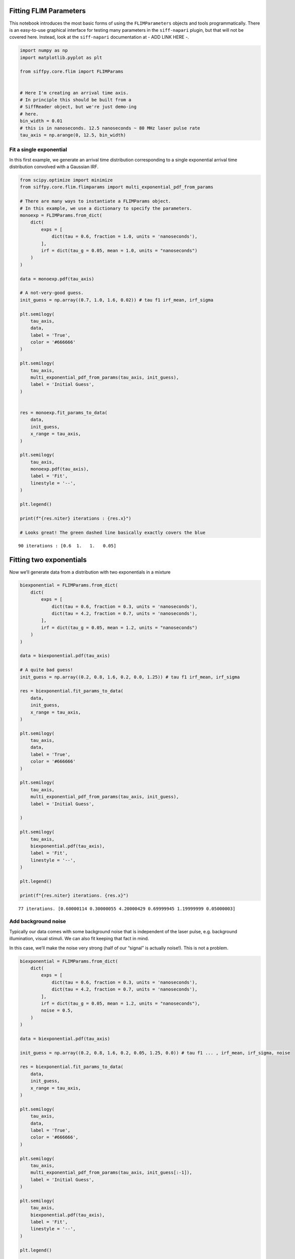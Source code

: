 Fitting FLIM Parameters
=======================

This notebook introduces the most basic forms of using the
``FLIMParameters`` objects and tools programmatically. There is an
easy-to-use graphical interface for testing many parameters in the
``siff-napari`` plugin, but that will not be covered here. Instead, look
at the ``siff-napari`` documentation at - ADD LINK HERE -.

.. code-block:: python

    import numpy as np
    import matplotlib.pyplot as plt
    
    from siffpy.core.flim import FLIMParams
    
    
    # Here I'm creating an arrival time axis.
    # In principle this should be built from a
    # SiffReader object, but we're just demo-ing
    # here.
    bin_width = 0.01
    # this is in nanoseconds. 12.5 nanoseconds ~ 80 MHz laser pulse rate
    tau_axis = np.arange(0, 12.5, bin_width)

Fit a single exponential
------------------------

In this first example, we generate an arrival time distribution
corresponding to a single exponential arrival time distribution
convolved with a Gaussian IRF.



.. code-block:: python

    from scipy.optimize import minimize
    from siffpy.core.flim.flimparams import multi_exponential_pdf_from_params
    
    # There are many ways to instantiate a FLIMParams object.
    # In this example, we use a dictionary to specify the parameters.
    monoexp = FLIMParams.from_dict(
        dict(
            exps = [
                dict(tau = 0.6, fraction = 1.0, units = 'nanoseconds'),
            ],
            irf = dict(tau_g = 0.05, mean = 1.0, units = "nanoseconds")
        )
    )
    
    data = monoexp.pdf(tau_axis)
    
    # A not-very-good guess.
    init_guess = np.array((0.7, 1.0, 1.6, 0.02)) # tau f1 irf_mean, irf_sigma
    
    plt.semilogy(
        tau_axis,
        data,
        label = 'True',
        color = '#666666'
    )
    
    plt.semilogy(
        tau_axis,
        multi_exponential_pdf_from_params(tau_axis, init_guess),
        label = 'Initial Guess',
    )
    
    
    res = monoexp.fit_params_to_data(
        data,
        init_guess,
        x_range = tau_axis,
    )
    
    plt.semilogy(
        tau_axis,
        monoexp.pdf(tau_axis),
        label = 'Fit',
        linestyle = '--',
    )
    
    plt.legend()
    
    print(f"{res.niter} iterations : {res.x}")
    
    # Looks great! The green dashed line basically exactly covers the blue


.. parsed-literal::

    90 iterations : [0.6  1.   1.   0.05]



.. image:: multi_pulse_flim_notebook_files/multi_pulse_flim_notebook_4_1.png


Fitting two exponentials
========================

Now we’ll generate data from a distribution with two exponentials in a
mixture

.. code-block:: python

    biexponential = FLIMParams.from_dict(
        dict(
            exps = [
                dict(tau = 0.6, fraction = 0.3, units = 'nanoseconds'),
                dict(tau = 4.2, fraction = 0.7, units = 'nanoseconds'),
            ],
            irf = dict(tau_g = 0.05, mean = 1.2, units = "nanoseconds")
        )
    )
    
    data = biexponential.pdf(tau_axis)
    
    # A quite bad guess!
    init_guess = np.array((0.2, 0.8, 1.6, 0.2, 0.0, 1.25)) # tau f1 irf_mean, irf_sigma
    
    res = biexponential.fit_params_to_data(
        data,
        init_guess,
        x_range = tau_axis,
    )
    
    plt.semilogy(
        tau_axis,
        data,
        label = 'True',
        color = '#666666'
    )
    
    plt.semilogy(
        tau_axis,
        multi_exponential_pdf_from_params(tau_axis, init_guess),
        label = 'Initial Guess',
        
    )
    
    plt.semilogy(
        tau_axis,
        biexponential.pdf(tau_axis),
        label = 'Fit',
        linestyle = '--',
    )
    
    plt.legend()
    
    print(f"{res.niter} iterations. {res.x}")


.. parsed-literal::

    77 iterations. [0.60000114 0.30000055 4.20000429 0.69999945 1.19999999 0.05000003]



.. image:: multi_pulse_flim_notebook_files/multi_pulse_flim_notebook_6_1.png


Add background noise
--------------------

Typically our data comes with some background noise that is independent
of the laser pulse, e.g. background illumination, visual stimuli. We can
also fit keeping that fact in mind.

In this case, we’ll make the noise very strong (half of our “signal” is
actually noise!). This is not a problem.

.. code-block:: python

    biexponential = FLIMParams.from_dict(
        dict(
            exps = [
                dict(tau = 0.6, fraction = 0.3, units = 'nanoseconds'),
                dict(tau = 4.2, fraction = 0.7, units = 'nanoseconds'),
            ],
            irf = dict(tau_g = 0.05, mean = 1.2, units = "nanoseconds"),
            noise = 0.5,
        )
    )
    
    data = biexponential.pdf(tau_axis)
    
    init_guess = np.array((0.2, 0.8, 1.6, 0.2, 0.05, 1.25, 0.0)) # tau f1 ... , irf_mean, irf_sigma, noise
    
    res = biexponential.fit_params_to_data(
        data,
        init_guess,
        x_range = tau_axis,
    )
    
    plt.semilogy(
        tau_axis,
        data,
        label = 'True',
        color = '#666666',
    )
    
    plt.semilogy(
        tau_axis,
        multi_exponential_pdf_from_params(tau_axis, init_guess[:-1]),
        label = 'Initial Guess',
    )
    
    plt.semilogy(
        tau_axis,
        biexponential.pdf(tau_axis),
        label = 'Fit',
        linestyle = '--',
    )
    
    plt.legend()
    
    print(f"{res.niter} iterations. {res.x}.")


.. parsed-literal::

    538 iterations. [0.60000249 0.30000064 4.20003483 0.69999936 1.19999993 0.05000002
     0.49999848].



.. image:: multi_pulse_flim_notebook_files/multi_pulse_flim_notebook_8_1.png


Pushing it to the limit
----------------------------

This has got to be much harder: 70% of the signal is noise, and there
are now THREE exponentials producing the data, each approximately to the
same extent! Okay… so this one doesn’t do quite as well. Hopefully you
never have data quite this messy. The curve itself looks pretty okay,
but if you look at the actual values for tau and the fractions… it could
be better

.. code-block:: python

    triexponential = FLIMParams.from_dict(
        dict(
            exps = [
                dict(tau = 0.6, fraction = 0.3, units = 'nanoseconds'),
                dict(tau = 2.1, fraction = 0.3, units = 'nanoseconds'),
                dict(tau = 4.2, fraction = 0.4, units = 'nanoseconds'),
            ],
            irf = dict(tau_g = 0.05, mean = 1.2, units = "nanoseconds"),
            noise = 0.7,
        )
    )
    
    data = triexponential.pdf(tau_axis)
    
    init_guess = np.array((0.2, 0.8, 0.4, 0.0, 1.6, 0.2, 0.05, 0.1, 0.4)) # tau f1 ... , irf_mean, irf_sigma, noise
    
    res = triexponential.fit_params_to_data(
        data,
        init_guess,
        x_range = tau_axis,
    )
    
    plt.semilogy(
        tau_axis,
        data,
        label = 'True',
        color = '#666666',
    )
    
    plt.semilogy(
        tau_axis,
        multi_exponential_pdf_from_params(tau_axis, init_guess[:-1]),
        label = 'Initial Guess',
    )
    
    plt.semilogy(
        tau_axis,
        triexponential.pdf(tau_axis),
        label = 'Fit',
        linestyle = '--',
    )
    
    plt.legend()
    
    print(f"{res.niter} iterations. {res.x}")


.. parsed-literal::

    1000 iterations. [0.60509998 0.30504688 2.41324031 0.42841357 5.07295958 0.26653955
     1.19996303 0.04998284 0.69887643]



.. image:: multi_pulse_flim_notebook_files/multi_pulse_flim_notebook_10_1.png


Reducing the noise a little gives us a much faster-converging estimate

.. code-block:: python

    triexponential = FLIMParams.from_dict(
        dict(
            exps = [
                dict(tau = 0.6, fraction = 0.3, units = 'nanoseconds'),
                dict(tau = 2.1, fraction = 0.3, units = 'nanoseconds'),
                dict(tau = 4.2, fraction = 0.4, units = 'nanoseconds'),
            ],
            irf = dict(tau_g = 0.05, mean = 1.2, units = "nanoseconds"),
            noise = 0.3,
        )
    )
    
    data = triexponential.pdf(tau_axis)
    
    init_guess = np.array((0.2, 0.8, 0.4, 0.0, 1.6, 0.2, 0.05, 0.1, 0.4)) # tau f1 ... , irf_mean, irf_sigma, noise
    
    res = triexponential.fit_params_to_data(
        data,
        init_guess,
        x_range = tau_axis,
    )
    
    plt.semilogy(
        tau_axis,
        data,
        label = 'True',
        color = '#666666',
    )
    
    plt.semilogy(
        tau_axis,
        multi_exponential_pdf_from_params(tau_axis, init_guess[:-1]),
        label = 'Initial Guess',
    )
    
    plt.semilogy(
        tau_axis,
        triexponential.pdf(tau_axis),
        label = 'Fit',
        linestyle = '--',
    )
    
    plt.legend()
    
    print(f"{res.niter} iterations. {res.x}")


.. parsed-literal::

    910 iterations. [0.60045092 0.30047337 2.12496322 0.30890674 4.24453728 0.39061989
     1.19999659 0.0499987  0.29979893]



.. image:: multi_pulse_flim_notebook_files/multi_pulse_flim_notebook_12_1.png


Multiple pulses
---------------

Let’s make things a little harder yet again. Now we’re going to model a
system in which there are multiple fluorophores with different emission
spectra, and excited by TWO laser sources. Both laser sources excite
both fluorophores (with different efficacy), and our job will be to
wrest the true signal out of this mess.

We have a separate class for this specific instance: the
``MultiPulseFLIMParam``. This section of the code will first solve the
problem the hard way (with regular ``FLIMParams``) to build intuition
and then will use the ``MultiPulseFLIMParam``. Part of the reason this
section is structured this way is that I’m building the
``MultiPulseFLIMParam`` class while I write it! So this may be revised
in the future…

So our tricky distribution was no problem for the solver

.. code-block:: python

    green_fluorophore_pulse_one = FLIMParams.from_dict(
        dict(
            exps = [
                dict(tau = 0.6, fraction = 0.5, units = 'nanoseconds'),
                dict(tau = 2.1, fraction = 0.5, units = 'nanoseconds'),
            ],
            irf = dict(tau_g = 0.05, mean = 1.2, units = "nanoseconds"),
            noise = 0.2,
        )
    )
    
    green_fluorophore_pulse_two = FLIMParams.from_dict(
        dict(
            exps = [
                dict(tau = 0.6, fraction = 0.5, units = 'nanoseconds'),
                dict(tau = 2.1, fraction = 0.5, units = 'nanoseconds'),
            ],
            irf = dict(tau_g = 0.07, mean = 3.4, units = "nanoseconds"),
            noise = 0.2,
        )
    )
    
    frac_pulse_one = 0.7
    frac_pulse_two = 1 - frac_pulse_one
    
    data = (
        frac_pulse_one*green_fluorophore_pulse_one.pdf(tau_axis)
        + frac_pulse_two*green_fluorophore_pulse_two.pdf(tau_axis)
    )


.. code-block:: python

    from scipy.optimize import Bounds, LinearConstraint, minimize
    
    def noisy_multipulse_objective(params, tau_axis, data):
        """
        Params are now of length 1x exp
        + 2xirf parameters plus one frac for each irf
        plus one noise parameter
        """
        noise = params[-1]
        return np.sum(
            (
                np.ones_like(tau_axis[1:])*noise/len(tau_axis) # noise
                + (1-noise)*(
                    params[-5]*multi_exponential_pdf_from_params(tau_axis, params[:-5])[1:]+
                    params[-2]*multi_exponential_pdf_from_params(tau_axis, np.append(params[:4], params[-4:-2]))[1:]
                )
                - data[1:]
            )**2
            / data[1:]
        )
    
    
    init_guess = np.array((0.2, 0.8, 0.7, 0.2, 0.4, 0.1, 0.5, 5.0, 0.5, 0.5, 0.2)) # tau f1 ... , irf_mean, irf_sigma, frac_irf_1, irf_mean_2, irf_sigma_2, frac_irf_2, noise
    
    data = (
        frac_pulse_one*green_fluorophore_pulse_one.pdf(tau_axis)
        + frac_pulse_two*green_fluorophore_pulse_two.pdf(tau_axis)
    )
    multi_pulse_bounds = Bounds(
            lb = [0, 0, 0, 0, 0, 0, 0, 0, 0, 0, 0],
            ub = [np.inf, 1, np.inf, 1, np.inf, np.inf, 1, np.inf, np.inf, 1, 1],
    )
    
    multi_pulse_constraints = [
        LinearConstraint( # sum of fractions = 1
            A = [0,1,0,1,0,0,0,0,0,0,0],
            lb = 1,
            ub = 1,
        ),
        LinearConstraint( # sum of irf_fractions = 1
            A = [0,0,0,0,0,0,1,0,0,1,0],
            lb = 1,
            ub = 1,
        ),
        LinearConstraint( # tau_1 < tau_2
            A = [1,0,-1,0,0,0,0,0,0,0,0],
            lb = -np.inf,
            ub = 0,
        ),
        LinearConstraint( # irf_1 < irf_2
            A = [0,0,0,0,1,0,0,-1,0,0,0],
            lb = -np.inf,
            ub = -0.1,
        ),
    ]
    
    res = minimize(
        noisy_multipulse_objective,
        init_guess,
        args = (tau_axis, data),
        bounds = multi_pulse_bounds,
        constraints = multi_pulse_constraints,
        method = 'trust-constr',
    )
    
    plt.semilogy(
        tau_axis,
        data,
        label = 'True',
        color = '#666666',
    )
    
    plt.semilogy(
        tau_axis,
        (
            init_guess[-1]*np.ones_like(tau_axis)/len(tau_axis) # noise
            +(1-init_guess[-1])*(
                init_guess[-5]*multi_exponential_pdf_from_params(tau_axis, init_guess[:-5])+
                init_guess[-2]*multi_exponential_pdf_from_params(tau_axis, np.append(init_guess[:4], init_guess[-4:-2]))
            )
        ),
        label = 'Initial Guess',
    )
    
    plt.semilogy(
        tau_axis,
        (
            res.x[-1]*np.ones_like(tau_axis)/len(tau_axis) # noise
            +(1-res.x[-1])*(
                res.x[-5]*multi_exponential_pdf_from_params(tau_axis, res.x[:-5])+
                res.x[-2]*multi_exponential_pdf_from_params(tau_axis, np.append(res.x[:4], res.x[-4:-2]))
            )
        ),
        label = 'Fit',
        linestyle = '--',
    )
    
    plt.legend()
    
    print(f"{res.niter} iterations. {res.x}")


.. parsed-literal::

    11 11
    460 iterations. [0.60000365 0.50000455 2.10001736 0.49999545 1.19999991 0.04999997
     0.69999983 3.39999985 0.07000004 0.30000017 0.1999994 ]



.. image:: multi_pulse_flim_notebook_files/multi_pulse_flim_notebook_15_1.png


Now we can try it with the ``MultiPulseFLIMParams``
---------------------------------------------------

These use a different type of ``Irf`` object: the ``FractionalIrf``,
which allows a different fraction of the fluorescence to come from each
pulse. You can actually just pass in regular ``Irf`` objects and they
will be converted into ``FractionalIrf``\ s with each getting an equal
fraction.

.. code-block:: python

    from siffpy.core.flim import Exp
    from siffpy.core.flim.multi_pulse import FractionalIrf, MultiPulseFLIMParams
    import matplotlib.pyplot as plt
    mpfp = MultiPulseFLIMParams(
        Exp(tau = 0.1, fraction = 0.25, units = 'nanoseconds'),
        Exp(tau = 1.4, fraction = 0.75, units = 'nanoseconds'),
        FractionalIrf(tau_g = 0.05, mean = 0.4, frac = 0.37, units = "nanoseconds"),
        FractionalIrf(tau_g = 0.07, mean = 5.5, frac = 0.63, units = "nanoseconds"),
        noise = 0.2
    )
    
    res = mpfp.fit_params_to_data(
        data,
        #initial_guess=init_guess,
        x_range = tau_axis,
    )
    
    plt.semilogy(
        tau_axis,
        data,
        label = 'True',
        color = '#666666',
    )
    
    plt.semilogy(
        tau_axis,
        mpfp.pdf(tau_axis),
        label = 'Fit',
        linestyle = '--',
    )
    
    plt.legend()




.. parsed-literal::

    <matplotlib.legend.Legend at 0x144a0b7c0>




.. image:: multi_pulse_flim_notebook_files/multi_pulse_flim_notebook_17_1.png


